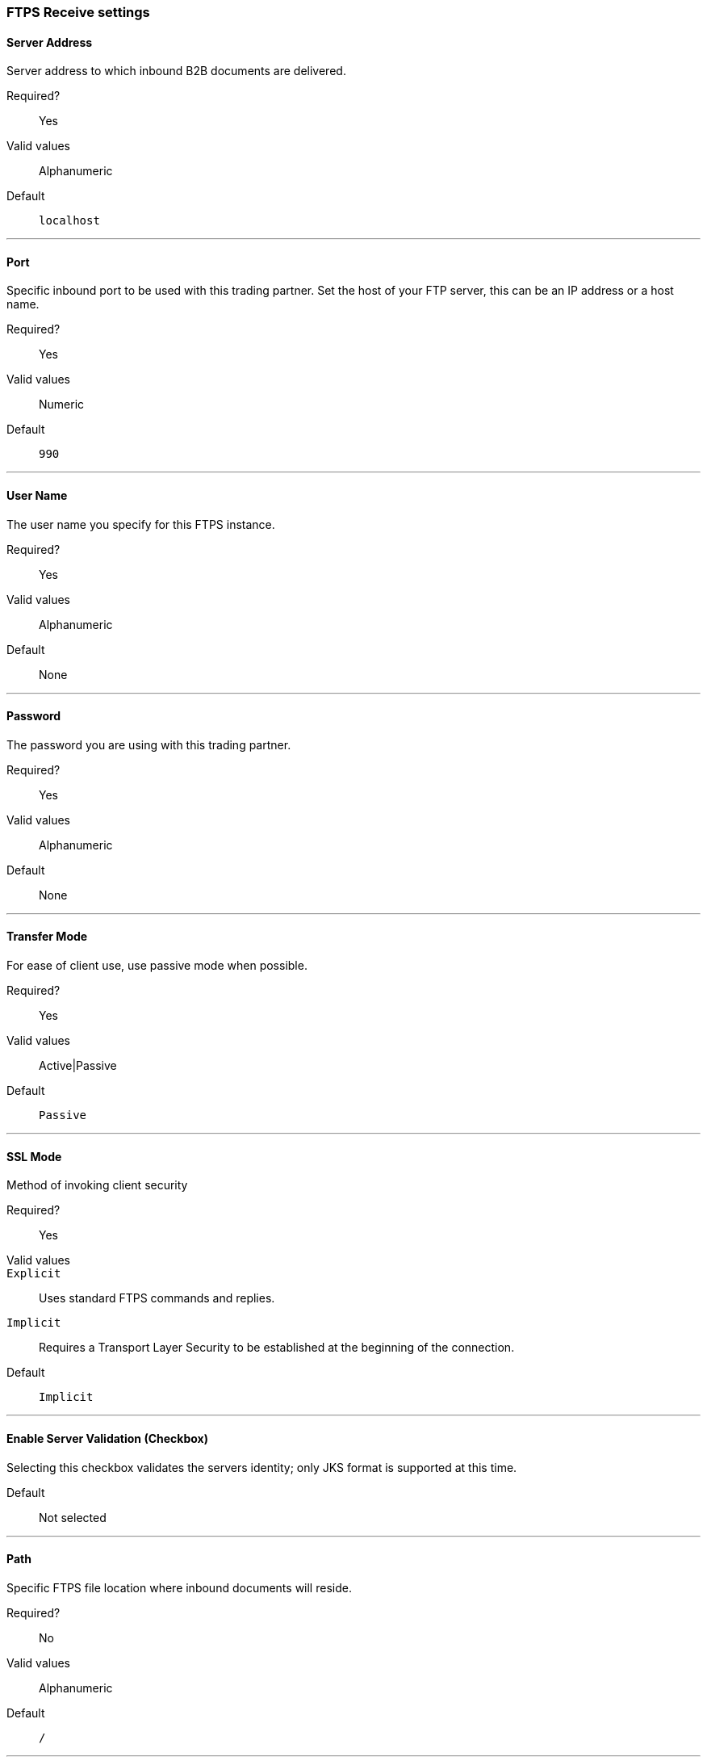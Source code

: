 === FTPS Receive settings

==== Server Address
Server address to which inbound B2B documents are delivered.

Required?::
Yes

Valid values::
Alphanumeric

Default::

`localhost`

---

==== Port
Specific inbound port to be used with this trading partner. Set the host of your FTP server, this can be an IP address or a host name.

Required?::
Yes

Valid values::

Numeric

Default::

`990`

---

==== User Name
The user name you specify for this FTPS instance.

Required?::
Yes

Valid values::

Alphanumeric

Default::

None

---

==== Password
The password you are using with this trading partner.

Required?::
Yes

Valid values::

Alphanumeric

Default::

None

---

==== Transfer Mode
For ease of client use, use passive mode when possible.

Required?::
Yes

Valid values::

Active|Passive

Default::

`Passive`

---

==== SSL Mode
Method of invoking client security

Required?::
Yes

Valid values::
`Explicit`::
Uses standard FTPS commands and replies.

`Implicit`::
Requires a Transport Layer Security to be established at the beginning of the connection.

Default::

`Implicit`

---

==== Enable Server Validation (Checkbox)
Selecting this checkbox validates the servers identity; only JKS format is supported at this time.

Default::

Not selected

---

==== Path
Specific FTPS file location where inbound documents will reside.

Required?::
No

Valid values::

Alphanumeric

Default::

`/`

---

==== Filename

Required?::
No

Valid values::

Numeric

Default::

`None`

---

==== Move to directory
Places the files in the specified directory until they complete uploading.

Required?::
No

Valid values::

Alphanumeric

Default::

`None`

---


==== Polling frequency

Required?::
No

Valid values::

Alphanumeric

Default::

`1000`

---


==== Maximum Number of Download Threads
Controls the concurrency level at a given time.

Required?::
No

Valid values::

Numeric

Default::

`None`

---
